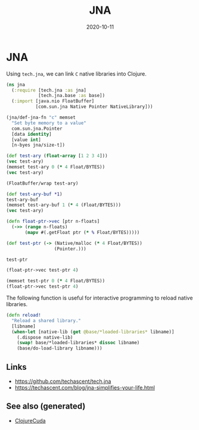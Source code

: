 #+TITLE: JNA
#+OPTIONS: toc:nil
#+ROAM_ALIAS: jna
#+ROAM_TAGS: jna hpc clojure-cuda
#+DATE: 2020-10-11

* JNA

  Using =tech.jna=, we can link =C= native libraries into Clojure.

  #+begin_src clojure
    (ns jna
      (:require [tech.jna :as jna]
                [tech.jna.base :as base])
      (:import [java.nio FloatBuffer]
               [com.sun.jna Native Pointer NativeLibrary]))

    (jna/def-jna-fn "c" memset
      "Set byte memory to a value"
      com.sun.jna.Pointer
      [data identity]
      [value int]
      [n-byes jna/size-t])

    (def test-ary (float-array [1 2 3 4]))
    (vec test-ary)
    (memset test-ary 0 (* 4 Float/BYTES))
    (vec test-ary)

    (FloatBuffer/wrap test-ary)

    (def test-ary-buf *1)
    test-ary-buf
    (memset test-ary-buf 1 (* 4 (Float/BYTES)))
    (vec test-ary)

    (defn float-ptr->vec [ptr n-floats]
      (->> (range n-floats)
           (mapv #(.getFloat ptr (* % Float/BYTES)))))

    (def test-ptr (-> (Native/malloc (* 4 Float/BYTES))
                      (Pointer.)))

    test-ptr

    (float-ptr->vec test-ptr 4)

    (memset test-ptr 0 (* 4 Float/BYTES))
    (float-ptr->vec test-ptr 4)
  #+end_src


  The following function is useful for interactive programming to reload native
  libraries.

  #+begin_src clojure
    (defn reload!
      "Reload a shared library."
      [libname]
      (when-let [native-lib (get @base/*loaded-libraries* libname)]
        (.dispose native-lib)
        (swap! base/*loaded-libraries* dissoc libname)
        (base/do-load-library libname)))
  #+end_src

** Links

  - https://github.com/techascent/tech.jna
  - https://techascent.com/blog/jna-simplifies-your-life.html


** See also (generated)

   - [[file:20201003150521-clojurecuda.org][ClojureCuda]]

